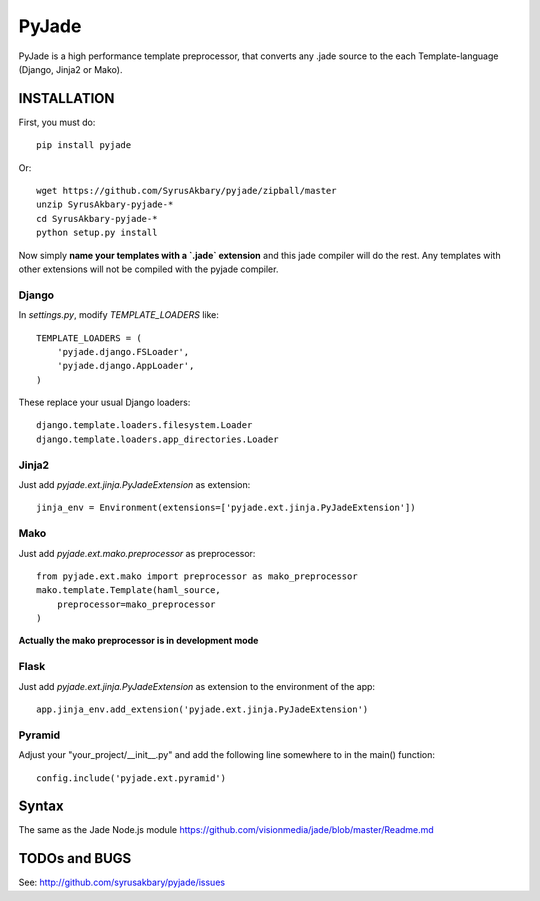 ======
PyJade
======

PyJade is a high performance template preprocessor, that converts any .jade source to the each Template-language (Django, Jinja2 or Mako).


INSTALLATION
============

First, you must do::

	pip install pyjade

Or::

	wget https://github.com/SyrusAkbary/pyjade/zipball/master
	unzip SyrusAkbary-pyjade-*
	cd SyrusAkbary-pyjade-*
	python setup.py install

Now simply **name your templates with a `.jade` extension** and this jade compiler
will do the rest.  Any templates with other extensions will not be compiled
with the pyjade compiler.


Django
------

In `settings.py`, modify `TEMPLATE_LOADERS` like::

    TEMPLATE_LOADERS = (
        'pyjade.django.FSLoader',
        'pyjade.django.AppLoader',
    )

These replace your usual Django loaders::

    django.template.loaders.filesystem.Loader
    django.template.loaders.app_directories.Loader


Jinja2
------

Just add `pyjade.ext.jinja.PyJadeExtension` as extension::

    jinja_env = Environment(extensions=['pyjade.ext.jinja.PyJadeExtension'])


Mako
----

Just add  `pyjade.ext.mako.preprocessor` as preprocessor::

    from pyjade.ext.mako import preprocessor as mako_preprocessor
    mako.template.Template(haml_source,
        preprocessor=mako_preprocessor
    )

**Actually the mako preprocessor is in development mode**

Flask
-----

Just add  `pyjade.ext.jinja.PyJadeExtension` as extension to the environment of the app::

	app.jinja_env.add_extension('pyjade.ext.jinja.PyJadeExtension')


Pyramid
-------

Adjust your "your_project/__init__.py" and add the following line somewhere to in the main() function::

	config.include('pyjade.ext.pyramid')


Syntax
======

The same as the Jade Node.js module
https://github.com/visionmedia/jade/blob/master/Readme.md


TODOs and BUGS
==============
See: http://github.com/syrusakbary/pyjade/issues